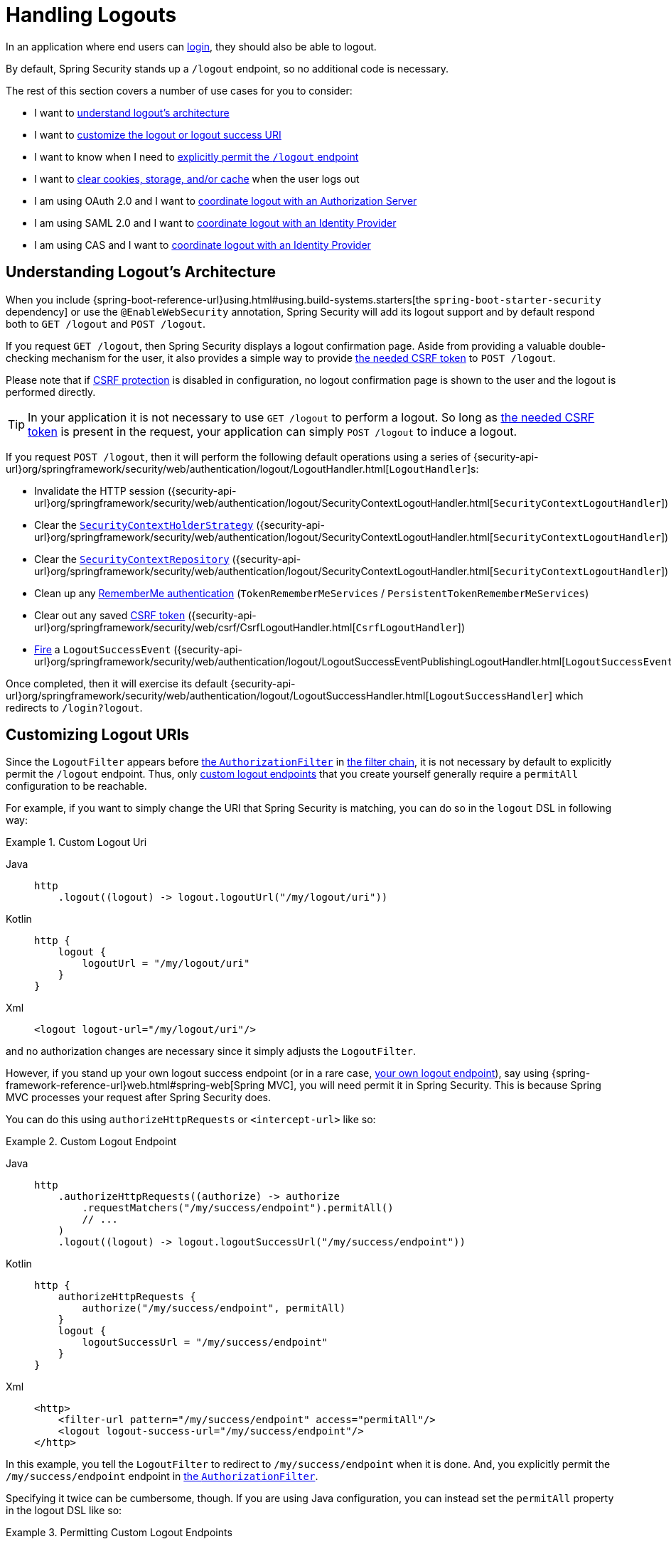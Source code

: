 [[jc-logout]]
= Handling Logouts

In an application where end users can xref:servlet/authentication/index.adoc[login], they should also be able to logout.

By default, Spring Security stands up a `/logout` endpoint, so no additional code is necessary.

The rest of this section covers a number of use cases for you to consider:

* I want to <<logout-java-configuration,understand logout's architecture>>
* I want to <<customizing-logout-uris, customize the logout or logout success URI>>
* I want to know when I need to <<permit-logout-endpoints, explicitly permit the `/logout` endpoint>>
* I want to <<clear-all-site-data, clear cookies, storage, and/or cache>> when the user logs out
* I am using OAuth 2.0 and I want to xref:servlet/oauth2/login/advanced.adoc#oauth2login-advanced-oidc-logout[coordinate logout with an Authorization Server]
* I am using SAML 2.0 and I want to xref:servlet/saml2/logout.adoc[coordinate logout with an Identity Provider]
* I am using CAS and I want to xref:servlet/authentication/cas.adoc#cas-singlelogout[coordinate logout with an Identity Provider]

[[logout-architecture]]
[[logout-java-configuration]]
== Understanding Logout's Architecture

When you include {spring-boot-reference-url}using.html#using.build-systems.starters[the `spring-boot-starter-security` dependency] or use the `@EnableWebSecurity` annotation, Spring Security will add its logout support and by default respond both to `GET /logout` and `POST /logout`.

If you request `GET /logout`, then Spring Security displays a logout confirmation page.
Aside from providing a valuable double-checking mechanism for the user, it also provides a simple way to provide xref:servlet/exploits/csrf.adoc[the needed CSRF token] to `POST /logout`.

Please note that if xref:servlet/exploits/csrf.adoc[CSRF protection] is disabled in configuration, no logout confirmation page is shown to the user and the logout is performed directly.

[TIP]
In your application it is not necessary to use `GET /logout` to perform a logout.
So long as xref:servlet/exploits/csrf.adoc[the needed CSRF token] is present in the request, your application can simply `POST /logout` to induce a logout.

If you request `POST /logout`, then it will perform the following default operations using a series of {security-api-url}org/springframework/security/web/authentication/logout/LogoutHandler.html[``LogoutHandler``]s:

- Invalidate the HTTP session ({security-api-url}org/springframework/security/web/authentication/logout/SecurityContextLogoutHandler.html[`SecurityContextLogoutHandler`])
- Clear the xref:servlet/authentication/session-management.adoc#use-securitycontextholderstrategy[`SecurityContextHolderStrategy`] ({security-api-url}org/springframework/security/web/authentication/logout/SecurityContextLogoutHandler.html[`SecurityContextLogoutHandler`])
- Clear the xref:servlet/authentication/persistence.adoc#securitycontextrepository[`SecurityContextRepository`] ({security-api-url}org/springframework/security/web/authentication/logout/SecurityContextLogoutHandler.html[`SecurityContextLogoutHandler`])
- Clean up any xref:servlet/authentication/rememberme.adoc[RememberMe authentication] (`TokenRememberMeServices` / `PersistentTokenRememberMeServices`)
- Clear out any saved xref:servlet/exploits/csrf.adoc[CSRF token] ({security-api-url}org/springframework/security/web/csrf/CsrfLogoutHandler.html[`CsrfLogoutHandler`])
- xref:servlet/authentication/events.adoc[Fire] a `LogoutSuccessEvent` ({security-api-url}org/springframework/security/web/authentication/logout/LogoutSuccessEventPublishingLogoutHandler.html[`LogoutSuccessEventPublishingLogoutHandler`])

Once completed, then it will exercise its default {security-api-url}org/springframework/security/web/authentication/logout/LogoutSuccessHandler.html[`LogoutSuccessHandler`] which redirects to `/login?logout`.

[[customizing-logout-uris]]
== Customizing Logout URIs

Since the `LogoutFilter` appears before xref:servlet/authorization/authorize-http-requests.adoc[the `AuthorizationFilter`] in xref:servlet/architecture.adoc#servlet-filterchain-figure[the filter chain], it is not necessary by default to explicitly permit the `/logout` endpoint.
Thus, only <<permit-logout-endpoints,custom logout endpoints>> that you create yourself generally require a `permitAll` configuration to be reachable.

For example, if you want to simply change the URI that Spring Security is matching, you can do so in the `logout` DSL in following way:

.Custom Logout Uri
[tabs]
======
Java::
+
[source,java,role="primary"]
----
http
    .logout((logout) -> logout.logoutUrl("/my/logout/uri"))
----

Kotlin::
+
[source,kotlin,role="secondary"]
----
http {
    logout {
        logoutUrl = "/my/logout/uri"
    }
}
----

Xml::
+
[source,xml,role="secondary"]
----
<logout logout-url="/my/logout/uri"/>
----
======

and no authorization changes are necessary since it simply adjusts the `LogoutFilter`.

[[permit-logout-endpoints]]
However, if you stand up your own logout success endpoint (or in a rare case, <<creating-custom-logout-endpoint, your own logout endpoint>>), say using {spring-framework-reference-url}web.html#spring-web[Spring MVC], you will need permit it in Spring Security.
This is because Spring MVC processes your request after Spring Security does.

You can do this using `authorizeHttpRequests` or `<intercept-url>` like so:

.Custom Logout Endpoint
[tabs]
======
Java::
+
[source,java,role="primary"]
----
http
    .authorizeHttpRequests((authorize) -> authorize
        .requestMatchers("/my/success/endpoint").permitAll()
        // ...
    )
    .logout((logout) -> logout.logoutSuccessUrl("/my/success/endpoint"))
----

Kotlin::
+
[source,kotlin,role="secondary"]
----
http {
    authorizeHttpRequests {
        authorize("/my/success/endpoint", permitAll)
    }
    logout {
        logoutSuccessUrl = "/my/success/endpoint"
    }
}
----

Xml::
+
[source,xml,role="secondary"]
----
<http>
    <filter-url pattern="/my/success/endpoint" access="permitAll"/>
    <logout logout-success-url="/my/success/endpoint"/>
</http>
----
======

In this example, you tell the `LogoutFilter` to redirect to `/my/success/endpoint` when it is done.
And, you explicitly permit the `/my/success/endpoint` endpoint in xref:servlet/authorization/authorize-http-requests.adoc[the `AuthorizationFilter`].

Specifying it twice can be cumbersome, though.
If you are using Java configuration, you can instead set the `permitAll` property in the logout DSL like so:

.Permitting Custom Logout Endpoints
[tabs]
======
Java::
+
[source,java,role="primary"]
----
http
    .authorizeHttpRequests((authorize) -> authorize
        // ...
    )
    .logout((logout) -> logout
        .logoutSuccessUrl("/my/success/endpoint")
        .permitAll()
    )
----

Kotlin::
+
[source,kotlin,role="secondary"]
----
http
    authorizeHttpRequests {
        // ...
    }
    logout {
        logoutSuccessUrl = "/my/success/endpoint"
        permitAll = true
    }
----
======

which will add all logout URIs to the permit list for you.

[[add-logout-handler]]
== Adding Clean-up Actions

If you are using Java configuration, you can add clean up actions of your own by calling the `addLogoutHandler` method in the `logout` DSL, like so:

.Custom Logout Handler
[tabs]
======
Java::
+
[source,java,role="primary"]
----
CookieClearingLogoutHandler cookies = new CookieClearingLogoutHandler("our-custom-cookie");
http
    .logout((logout) -> logout.addLogoutHandler(cookies))
----

Kotlin::
+
[source,kotlin,role="secondary"]
----
http {
    logout {
        addLogoutHandler(CookieClearingLogoutHandler("our-custom-cookie"))
    }
}
----
======

[NOTE]
Because {security-api-url}org/springframework/security/web/authentication/logout/LogoutHandler.html[``LogoutHandler``]s are for the purposes of cleanup, they should not throw exceptions.

[TIP]
Since {security-api-url}org/springframework/security/web/authentication/logout/LogoutHandler.html[`LogoutHandler`] is a functional interface, you can provide a custom one as a lambda.

Some logout handler configurations are common enough that they are exposed directly in the `logout` DSL and `<logout>` element.
One example is configuring session invalidation and another is which additional cookies should be deleted.

For example, you can configure the {security-api-url}org/springframework/security/web/authentication/logout/CookieClearingLogoutHandler.html[`CookieClearingLogoutHandler`] as seen above.

[[delete-cookies]]
Or you can instead set the appropriate configuration value like so:

[tabs]
======
Java::
+
[source,java,role="primary"]
----
http
    .logout((logout) -> logout.deleteCookies("our-custom-cookie"))
----

Kotlin::
+
[source,kotlin,role="secondary"]
----
http {
    logout {
        deleteCookies = "our-custom-cookie"
    }
}
----

Xml::
+
[source,kotlin,role="secondary"]
----
<http>
    <logout delete-cookies="our-custom-cookie"/>
</http>
----
======

[NOTE]
Specifying that the `JSESSIONID` cookie is not necessary since {security-api-url}/org/springframework/security/web/authentication/logout/SecurityContextLogoutHandler.html[`SecurityContextLogoutHandler`] removes it by virtue of invalidating the session.

[[clear-all-site-data]]
=== Using Clear-Site-Data to Log Out the User

The `Clear-Site-Data` HTTP header is one that browsers support as an instruction to clear cookies, storage, and cache that belong to the owning website.
This is a handy and secure way to ensure that everything, including the session cookie, is cleaned up on logout.

You can add configure Spring Security to write the `Clear-Site-Data` header on logout like so:

.Using Clear-Site-Data
[tabs]
======
Java::
+
[source,java,role="primary"]
----
HeaderWriterLogoutHandler clearSiteData = new HeaderWriterLogoutHandler(new ClearSiteDataHeaderWriter());
http
    .logout((logout) -> logout.addLogoutHandler(clearSiteData))
----

Kotlin::
+
[source,kotlin,role="secondary"]
----
val clearSiteData = HeaderWriterLogoutHandler(ClearSiteDataHeaderWriter())
http {
    logout {
        addLogoutHandler(clearSiteData)
    }
}
----
======

You give the `ClearSiteDataHeaderWriter` constructor the list of things that you want to be cleared out.

The above configuration clears out all site data, but you can also configure it to remove just cookies like so:

.Using Clear-Site-Data to Clear Cookies
[tabs]
======
Java::
+
[source,java,role="primary"]
----
HeaderWriterLogoutHandler clearSiteData = new HeaderWriterLogoutHandler(new ClearSiteDataHeaderWriter(Directives.COOKIES));
http
    .logout((logout) -> logout.addLogoutHandler(clearSiteData))
----

Kotlin::
+
[source,kotlin,role="secondary"]
----
val clearSiteData = HeaderWriterLogoutHandler(ClearSiteDataHeaderWriter(Directives.COOKIES))
http {
    logout {
        addLogoutHandler(clearSiteData)
    }
}
----
======

[[customizing-logout-success]]
== Customizing Logout Success

While using `logoutSuccessUrl` will suffice for most cases, you may need to do something different from redirecting to a URL once logout is complete.
{security-api-url}org/springframework/security/web/authentication/logout/LogoutSuccessHandler.html[`LogoutSuccessHandler`] is the Spring Security component for customizing logout success actions.

For example, instead of redirecting, you may want to only return a status code.
In this case, you can provide a success handler instance, like so:

.Using Clear-Site-Data to Clear Cookies
[tabs]
======
Java::
+
[source,java,role="primary"]
----
http
    .logout((logout) -> logout.logoutSuccessHandler(new HttpStatusReturningLogoutSuccessHandler()))
----

Kotlin::
+
[source,kotlin,role="secondary"]
----
http {
    logout {
        logoutSuccessHandler = HttpStatusReturningLogoutSuccessHandler()
    }
}
----

Xml::
+
[source,xml,role="secondary"]
----
<bean name="mySuccessHandlerBean" class="org.springframework.security.web.authentication.logout.HttpStatusReturningLogoutSuccessHandler"/>
<http>
    <logout success-handler-ref="mySuccessHandlerBean"/>
</http>
----
======

[TIP]
Since {security-api-url}org/springframework/security/web/authentication/logout/LogoutSuccessHandler.html[`LogoutSuccessHandler`] is a functional interface, you can provide a custom one as a lambda.

[[creating-custom-logout-endpoint]]
== Creating a Custom Logout Endpoint

It is strongly recommended that you use the provided `logout` DSL to configure logout.
One reason is that its easy to forget to call the needed Spring Security components to ensure a proper and complete logout.

In fact, it is often simpler to <<add-logout-handler, register a custom `LogoutHandler`>> than create a {spring-framework-reference-url}web.html#spring-web[Spring MVC] endpoint for performing logout.

That said, if you find yourself in a circumstance where a custom logout endpoint is needed, like the following one:

.Custom Logout Endpoint
[tabs]
======
Java::
+
[source,java,role="primary"]
----
@PostMapping("/my/logout")
public String performLogout() {
    // .. perform logout
    return "redirect:/home";
}
----

Kotlin::
+
[source,kotlin,role="secondary"]
----
@PostMapping("/my/logout")
fun performLogout(): String {
    // .. perform logout
    return "redirect:/home"
}
----
======

then you will need to have that endpoint invoke Spring Security's {security-api-url}/org/springframework/security/web/authentication/logout/SecurityContextLogoutHandler.html[`SecurityContextLogoutHandler`] to ensure a secure and complete logout.
Something like the following is needed at a minimum:

.Custom Logout Endpoint
[tabs]
======
Java::
+
[source,java,role="primary"]
----
SecurityContextLogoutHandler logoutHandler = new SecurityContextLogoutHandler();

@PostMapping("/my/logout")
public String performLogout(Authentication authentication, HttpServletRequest request, HttpServletResponse response) {
    // .. perform logout
    this.logoutHandler.doLogout(request, response, authentication);
    return "redirect:/home";
}
----

Kotlin::
+
[source,kotlin,role="secondary"]
----
val logoutHandler = SecurityContextLogoutHandler()

@PostMapping("/my/logout")
fun performLogout(val authentication: Authentication, val request: HttpServletRequest, val response: HttpServletResponse): String {
    // .. perform logout
    this.logoutHandler.doLogout(request, response, authentication)
    return "redirect:/home"
}
----
======

Such will clear out the {security-api-url}/org/springframework/security/core/context/SecurityContextHolderStrategy.html[`SecurityContextHolderStrategy`] and {security-api-url}/org/springframework/security/web/context/SecurityContextRepository.html[`SecurityContextRepository`] as needed.

Also, you'll need to <<permit-logout-endpoints, explicitly permit the endpoint>>.

[WARNING]
Failing to call {security-api-url}/org/springframework/security/web/authentication/logout/SecurityContextLogoutHandler.html[`SecurityContextLogoutHandler`] means that xref:servlet/authentication/architecture.adoc#servlet-authentication-securitycontext[the `SecurityContext`] could still be available on subsequent requests, meaning that the user is not actually logged out.

[[testing-logout]]
== Testing Logout
Once you have logout configured you can test it using xref:servlet/test/mockmvc/logout.adoc[Spring Security's MockMvc support].

[[jc-logout-references]]
== Further Logout-Related References

- xref:servlet/test/mockmvc/logout.adoc#test-logout[Testing Logout]
- xref:servlet/integrations/servlet-api.adoc#servletapi-logout[HttpServletRequest.logout()]
- xref:servlet/authentication/rememberme.adoc#remember-me-impls[Remember-Me Interfaces and Implementations]
- xref:servlet/exploits/csrf.adoc#csrf-considerations-logout[Logging Out] in section CSRF Caveats
- Section xref:servlet/authentication/cas.adoc#cas-singlelogout[Single Logout] (CAS protocol)
- Documentation for the xref:servlet/appendix/namespace/http.adoc#nsa-logout[logout element] in the Spring Security XML Namespace section
